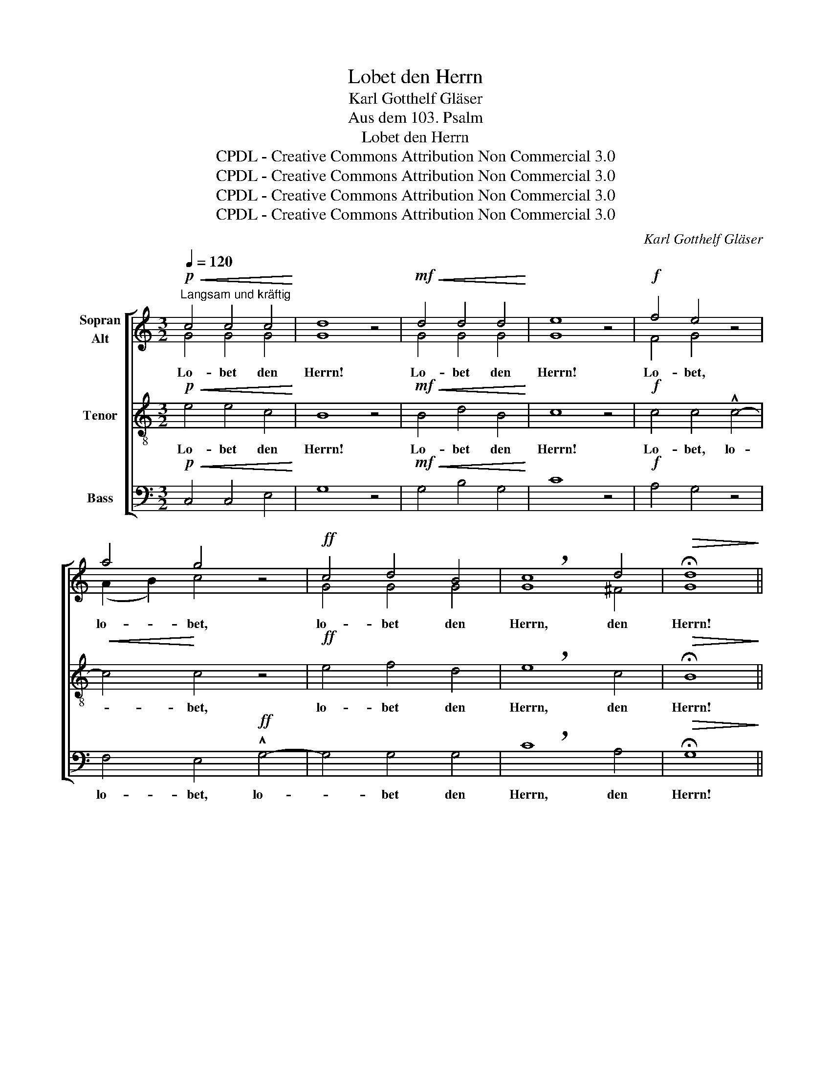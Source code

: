 X:1
T:Lobet den Herrn
T:Karl Gotthelf Gläser
T:Aus dem 103. Psalm
T:Lobet den Herrn
T:CPDL - Creative Commons Attribution Non Commercial 3.0
T:CPDL - Creative Commons Attribution Non Commercial 3.0
T:CPDL - Creative Commons Attribution Non Commercial 3.0
T:CPDL - Creative Commons Attribution Non Commercial 3.0
C:Karl Gotthelf Gläser
Z:CPDL - Creative Commons Attribution Non Commercial 3.0
%%score [ ( 1 2 ) 3 4 ]
L:1/8
Q:1/4=120
M:3/2
K:C
V:1 treble nm="Sopran\nAlt"
V:2 treble 
V:3 treble-8 nm="Tenor"
V:4 bass nm="Bass"
V:1
!p!"^Langsam und kräftig"!<(! c4 c4 c4!<)! | d8 z4 |!mf!!<(! d4 d4 d4!<)! | e8 z4 |!f! f4 e4 z4 | %5
w: Lo- bet den|Herrn!|Lo- bet den|Herrn!|Lo- bet,|
 a4 g4 z4 |!ff! c4 d4 B4 | !breath!c8 d4 |!>(! !fermata!d8!>)! || %9
w: lo- bet,|lo- bet den|Herrn, den|Herrn!|
[M:4/4][Q:1/4=100]"^Etwas lebhafter""^Halbchor"!mf! B2 |!<(! d4 d3 d!<)! | %11
w: Ja!|lo- be den|
!f! !breath!g4!mf! d2 B2 |!<(! A2 !breath!B2!<)! c2 B>A |!>(! !breath!B4!>)!!p! d2!<(! d2!<)! | %14
w: Herrn, mei- ne|See- le, lo- be den|Herrn, und ver-|
 !>!d3 c !breath!B2!mf! d2 | !>!g3!>(! ^f !breath!e2!>)! e2 |!p! d2 B2 A2 B>c | %17
w: giss es nie, ver-|giss es nie, was|er dir Gu- tes ge-|
!>(! !breath!B4!>)!"^Chor"!mf! d2 d2 | !>!d3 c !breath!B2!f! d2 | !>!g3!>(! ^f !breath!e2!>)! e2 | %20
w: tan, und ver-|giss es nie, ver-|giss es nie, was|
 d2 B2!mf! c2!>(! B>A!>)! | G6 z2 |!f!!<(! G4 A2!<)! B2 | c6!p!"^Soli" e2 | !>!e2 d>c !>!d2 c>B | %25
w: er dir Gu- tes ge-|tan.|Dan- ket dem|Herrn! Wir|dan- ken, wir dan- ken dem|
 c6 z2 |"^Chor"!<(! c4 d2!<)! e2 | f6!p!"^Soli" c2 | !>!c2 _B>A !>!B2 A>G | %29
w: Herrn!|Dan- ket dem|Herrn! Wir|dan- ken, wir dan- ken dem|
 !breath!A2!mf! f2!<(! d2 c2!<)! |!>(! B4!>)! !breath!c2!f! e2 | d2 G2 c2 !breath!de | %32
w: Herrn, denn er ist|freund- lich und|sei- ne Gü- te währt|
[Q:1/4=120]"^rit." d6!>(! d2 | d6!>)! z2 ||[M:3/2][Q:1/4=120]"^Langsam"!f!"^Chor" f4 e4 d4 | %35
w: e- wig-|lich!|Lo- bet den|
 !breath!!^![cg]12 |!ff! f4 e4 d4 | !breath!!^![cg]8 e4 | d12- | d8 d4 |!>(! !fermata!c12!>)! | %41
w: Herrn!|Dan- ket dem|Herrn in|E-|* wig-|keit!|
!f!!>(! c12 | c8 z4!>)! |!p!!>(! c12!>)! |!pp! !fermata!c12 |] %45
w: A-|men!|A-|men!|
V:2
 G4 G4 G4 | G8 x4 | G4 G4 G4 | G8 x4 | F4 G4 x4 | (A2 B2) c4 x4 | G4 G4 G4 | G8 ^F4 | G8 || %9
[M:4/4] G2 | ^F4 F3 F | G4 G2 G2 | ^F2 G2 A2 G>F | G4 B2 B2 | B3 A G2 G2 | G3 G G2 G2 | %16
 G2 G2 ^F2 G>A | G4 B2 B2 | B3 A G2 G2 | G3 G G2 G2 | G2 G2 A2 G>^F | G6 x2 | G4 A2 B2 | c6 G2 | %24
 G2 F>E F2 E>D | E6 x2 | C4 D2 E2 | F6 A2 | A2 G>F G2 F>E | F2 A2 A2 A2 | G4 G2 G2 | G2 G2 G2 GG | %32
 (G4 ^F2) A2 | G6 x2 ||[M:3/2] =F4 G4 G4 | G12 | A4 c4 G4 | G8 G4 | (A12 | G8) G4 | G12 | A12 | %42
 G8 x4 | F12 | E12 |] %45
V:3
!p!!<(! e4 e4 c4!<)! | B8 z4 |!mf!!<(! B4 d4 B4!<)! | c8 z4 |!f! c4 c4 !^!c4- |!<(! c4!<)! c4 z4 | %6
w: Lo- bet den|Herrn!|Lo- bet den|Herrn!|Lo- bet, lo-|* bet,|
!ff! e4 f4 d4 | !breath!e8 c4 |!>(! !fermata!B8!>)! ||[M:4/4]!mf! d2 |!<(! d4 d3 d!<)! | %11
w: lo- bet den|Herrn, den|Herrn!|Ja!|lo- be den|
!f! !breath!d4!mf! Bc dB |!<(! d2 !breath!d2!<)! d2 d>d |!>(! !breath!d4!>)!!p! B2!<(! d2!<)! | %14
w: Herrn, mei- * ne _|See- le, lo- be den|Herrn, und ver-|
 !>!g3 d !breath!d2!mf! B2 | !>!e3!>(! d !breath!c2!>)! c2 |!p! B2 d2 d2 d>d | %17
w: giss es nie, ver-|giss es nie, was|er dir Gu- tes ge-|
!>(! !breath!d4!>)!!mf! B2 d2 | !>!g3 d !breath!d2!f! =f2 | !>!e3!>(! d !breath!c2!>)! c2 | %20
w: tan, und ver-|giss es nie, ver-|giss es nie, was|
 B2 d2!mf! d2!>(! d>c!>)! | B6 z2 |!f!!<(! G4 A2!<)! B2 | c6!p! G2 | G4 G2 G2 | G6 z2 | %26
w: er dir Gu- tes ge-|tan.|Dan- ket dem|Herrn! Wir|dan- ken dem|Herrn!|
!<(! c4 d2!<)! e2 | f6!p! c2 | c4 c2 c2 | !breath!c2!mf! c2!<(! d2 _e2!<)! | %30
w: Dan- ket dem|Herrn! Wir|dan- ken dem|Herrn, denn er ist|
!>(! d4!>)! !breath!c2!f! c2 | B2 B2 c2 !breath!Bc | (B4 A2)!>(! c2 | B6!>)! z2 || %34
w: freund- lich und|sei- ne Gü- te währt|e- * wig-|lich!|
[M:3/2]!f! c4 c4 B4 | !breath!!^!c12 |!ff! c4 c4 B4 | !breath!!^!c8 c4 | (c12 | B8) f4 | %40
w: Lo- bet den|Herrn!|Dan- ket dem|Herrn in|E-|* wig-|
!>(! !fermata!e12!>)! |!f!!>(! f12 | e8 z4!>)! |!p!!>(! A12!>)! |!pp! !fermata!G12 |] %45
w: keit!|A-|men!|A-|men!|
V:4
!p!!<(! C,4 C,4 E,4!<)! | G,8 z4 |!mf!!<(! G,4 B,4 G,4!<)! | C8 z4 |!f! A,4 G,4 z4 | %5
w: |||||
 F,4 E,4!ff! !^!G,4- | G,4 G,4 G,4 | !breath!C8 A,4 |!>(! !fermata!G,8!>)! ||[M:4/4]!mf! B,2 | %10
w: lo- bet, lo-|* bet den|Herrn, den|Herrn!||
!<(! C4 C3 C!<)! |!f! !breath!B,4!mf! G,A, B,G, |!<(! D,2 !breath!D,2!<)! D,2 D,>D, | %13
w: |||
 !breath!G,4!p! G,2!<(! G,2!<)! | !>!G,3 G, !breath!G,2!mf! G,2 | %15
w: ||
 !>!C,3!>(! C, !breath!C,2!>)! C,2 |!p! D,2 D,2 D,2 D,>D, |!>(! !breath!G,4!>)!!mf! G,2 G,2 | %18
w: |||
 !>!G,3 G, !breath!G,2!f! B,2 | !>!C3!>(! C, !breath!C,2!>)! C,2 | D,2 G,B,!mf! D2!>(! D,>D,!>)! | %21
w: |||
 G,6 z2 |!f!!<(! G,4 A,2!<)! B,2 | C6!p! C,2 | C,4 G,,2 G,,2 | C,6 z2 |!<(! C,4 D,2!<)! E,2 | %27
w: ||||||
 F,6!p! F,2 | F,4 C,2 C,2 | !breath!F,2!mf! F,2!<(! F,2 ^F,2!<)! | %30
w: |||
!>(! (G,2 =F,2)!>)! !breath!E,2!f! C,2 | G,2 F,2 E,2 !breath!D,C, | D,6!>(! D,2 | G,6!>)! z2 || %34
w: ||||
[M:3/2]!f! A,4 G,4 F,4 | !breath!!^!E,12 |!ff! A,4 G,4 F,4 | !breath!!^!E,8 E,4 | (F,12 | %39
w: |||||
 G,8) G,4 |!>(! !fermata![C,C]12!>)! |!f!!>(! [C,C]12 | [C,C]8 z4!>)! |!p!!>(! C,12!>)! | %44
w: |||||
!pp! !fermata!C,12 |] %45
w: |

